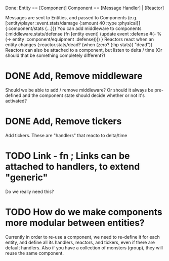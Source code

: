 Done:
    Entity == [Component]
    Component == [Message Handler] | [Reactor]

    Messages are sent to Entities, and passed to Components (e.g. [:entity/player :event.stats/damage {:amount 40 :type :physical}] {:component/stats {...}})
    You can add middleware to components {:middleware.stats/defense (fn [entity event] (update event :defense #(- % (-> entity :component/equipment :defense)))) }
    Reactors react when an entity changes (:reactor.stats/dead? (when (zero? (:hp stats)) "dead"))
       Reactors can also be attached to a component, but listen to delta / time (Or should that be something completely different?)

* DONE Add, Remove middleware

Should we be able to add / remove middleware? Or should it always be pre-defined
and the component state should decide whether or not it's activated?
* DONE Add, Remove tickers
Add tickers. These are "handlers" that reacto to delta/time
* TODO Link - fn ; Links can be attached to handlers, to extend "generic"
Do we really need this?
* TODO How do we make components more modular between entities?
Currently in order to re-use a component, we need to re-define it for each
entity, and define all its handlers, reactors, and tickers, even if there are
default handlers. Also if you have a collection of monsters (group), they will
reuse the same component.
